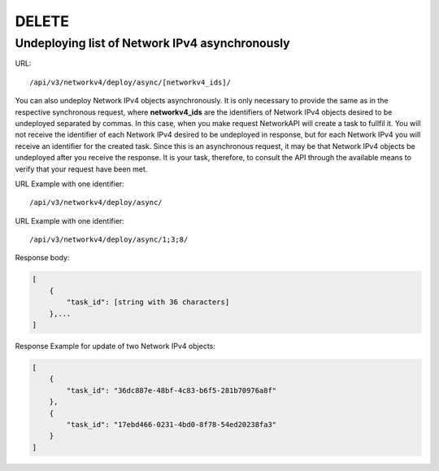 DELETE
######

Undeploying list of Network IPv4 asynchronously
***********************************************

URL::

    /api/v3/networkv4/deploy/async/[networkv4_ids]/

You can also undeploy Network IPv4 objects asynchronously. It is only necessary to provide the same as in the respective synchronous request, where **networkv4_ids** are the identifiers of Network IPv4 objects desired to be undeployed separated by commas. In this case, when you make request NetworkAPI will create a task to fullfil it. You will not receive the identifier of each Network IPv4 desired to be undeployed in response, but for each Network IPv4 you will receive an identifier for the created task. Since this is an asynchronous request, it may be that Network IPv4 objects be undeployed after you receive the response. It is your task, therefore, to consult the API through the available means to verify that your request have been met.

URL Example with one identifier::

    /api/v3/networkv4/deploy/async/

URL Example with one identifier::

    /api/v3/networkv4/deploy/async/1;3;8/

Response body:

.. code-block:: json

    [
        {
            "task_id": [string with 36 characters]
        },...
    ]

Response Example for update of two Network IPv4 objects:

.. code-block:: json

    [
        {
            "task_id": "36dc887e-48bf-4c83-b6f5-281b70976a8f"
        },
        {
            "task_id": "17ebd466-0231-4bd0-8f78-54ed20238fa3"
        }
    ]
